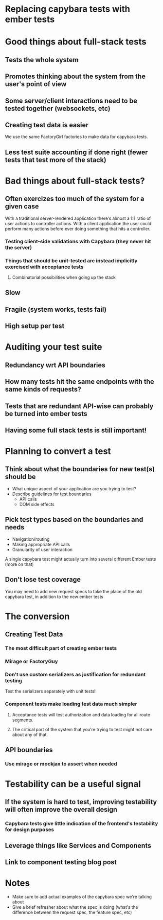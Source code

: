 * Replacing capybara tests with ember tests
* Good things about full-stack tests
** Tests the whole system
** Promotes thinking about the system from the user's point of view
** Some server/client interactions need to be tested together (websockets, etc)
** Creating test data is easier
   We use the same FactoryGirl factories to make data for capybara tests.
** Less test suite accounting if done right (fewer tests that test more of the stack)
* Bad things about full-stack tests?
** Often exercizes too much of the system for a given case
   With a traditional server-rendered application there's almost a 1:1 ratio of user actions to controller actions.
   With a client application the user could perform many actions before ever doing something that hits a controller.
*** Testing client-side validations with Capybara (they never hit the server)
*** Things that should be unit-tested are instead implicitly exercised with acceptance tests
**** Combinatorial possibilities when going up the stack
** Slow
** Fragile (system works, tests fail)
** High setup per test
* Auditing your test suite
** Redundancy wrt API boundaries
** How many tests hit the same endpoints with the same kinds of requests?
** Tests that are redundant API-wise can probably be turned into ember tests
** Having some full stack tests is still important!
* Planning to convert a test
** Think about what the boundaries for new test(s) should be
   - What unique aspect of your application are you trying to test?
   - Describe guidelines for test boundaries
     - API calls
     - DOM side effects
** Pick test types based on the boundaries and needs
   - Navigation/routing
   - Making appropriate API calls
   - Granularity of user interaction
   A single capybara test might actually turn into several different Ember tests (more on that)
** Don't lose test coverage
   You may need to add new request specs to take the place of the old capybara test, in addition to the 
   new ember tests
* The conversion
** Creating Test Data
*** The most difficult part of creating ember tests
*** Mirage or FactoryGuy
*** Don't use custom serializers as justification for redundant testing
    Test the serializers separately with unit tests!
*** Component tests make loading test data much simpler
**** Acceptance tests will test authorization and data loading for all route segments.
**** The critical part of the system that you're trying to test might not care about any of that.
** API boundaries
*** Use mirage or mockjax to assert when needed
* Testability can be a useful signal
** If the system is hard to test, improving testability will often improve the overall design
*** Capybara tests give little indication of the frontend's testability for design purposes
** Leverage things like Services and Components
** Link to component testing blog post
* Notes
  - Make sure to add actual examples of the capybara spec we're talking about
  - Give a brief refresher about what the spec is doing (what's the difference between the request spec, the feature spec, etc)

